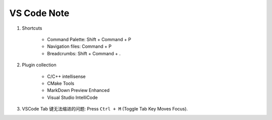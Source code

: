 ************
VS Code Note
************

#. Shortcuts

    - Command Palette: Shift + Command + P
    - Navigation files: Command + P
    - Breadcrumbs: Shift + Command + .

#. Plugin collection

    - C/C++ intellisense
    - CMake Tools
    - MarkDown Preview Enhanced
    - Visual Studio IntelliCode

#. VSCode Tab 键无法缩进的问题: Press ``Ctrl + M`` (Toggle Tab Key Moves Focus).
